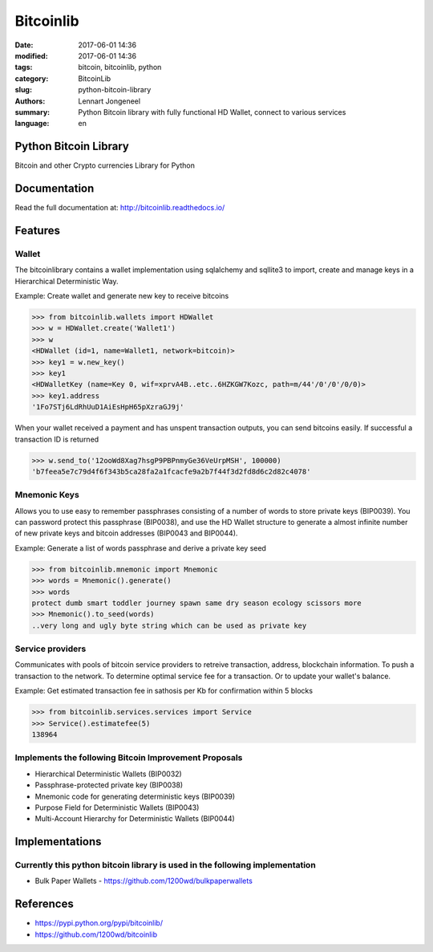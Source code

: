 Bitcoinlib
==========

:date: 2017-06-01 14:36
:modified: 2017-06-01 14:36
:tags: bitcoin, bitcoinlib, python
:category: BitcoinLib
:slug: python-bitcoin-library
:authors: Lennart Jongeneel
:summary: Python Bitcoin library with fully functional HD Wallet, connect to various services
:language: en


Python Bitcoin Library
----------------------

Bitcoin and other Crypto currencies Library for Python

.. image:: https://travis-ci.org/1200wd/bitcoinlib.svg?branch=master
    :target: https://travis-ci.org/1200wd/bitcoinlib
    :alt: travis-ci
.. image:: https://img.shields.io/pypi/v/bitcoinlib.svg
    :target: https://pypi.python.org/pypi/bitcoinlib/
    :alt: PyPi
.. image:: https://readthedocs.org/projects/bitcoinlib/badge/?version=latest
    :target: http://bitcoinlib.readthedocs.io/en/latest/?badge=latest
    :alt: Documentation


Documentation
-------------

Read the full documentation at: http://bitcoinlib.readthedocs.io/



Features
--------

Wallet
~~~~~~

The bitcoinlibrary contains a wallet implementation using sqlalchemy and sqllite3 to import, create and manage
keys in a Hierarchical Deterministic Way.

Example: Create wallet and generate new key to receive bitcoins

.. code-block:: python

   >>> from bitcoinlib.wallets import HDWallet
   >>> w = HDWallet.create('Wallet1')
   >>> w
   <HDWallet (id=1, name=Wallet1, network=bitcoin)>
   >>> key1 = w.new_key()
   >>> key1
   <HDWalletKey (name=Key 0, wif=xprvA4B..etc..6HZKGW7Kozc, path=m/44'/0'/0'/0/0)>
   >>> key1.address
   '1Fo7STj6LdRhUuD1AiEsHpH65pXzraGJ9j'

When your wallet received a payment and has unspent transaction outputs, you can send bitcoins easily.
If successful a transaction ID is returned

.. code-block:: python

    >>> w.send_to('12ooWd8Xag7hsgP9PBPnmyGe36VeUrpMSH', 100000)
    'b7feea5e7c79d4f6f343b5ca28fa2a1fcacfe9a2b7f44f3d2fd8d6c2d82c4078'


Mnemonic Keys
~~~~~~~~~~~~~

Allows you to use easy to remember passphrases consisting of a number of words to store private keys (BIP0039).
You can password protect this passphrase (BIP0038), and use the HD Wallet structure to generate a almost infinite
number of new private keys and bitcoin addresses (BIP0043 and BIP0044).

Example: Generate a list of words passphrase and derive a private key seed

.. code-block:: python

   >>> from bitcoinlib.mnemonic import Mnemonic
   >>> words = Mnemonic().generate()
   >>> words
   protect dumb smart toddler journey spawn same dry season ecology scissors more
   >>> Mnemonic().to_seed(words)
   ..very long and ugly byte string which can be used as private key


Service providers
~~~~~~~~~~~~~~~~~

Communicates with pools of bitcoin service providers to retreive transaction, address, blockchain information.
To push a transaction to the network. To determine optimal service fee for a transaction. Or to update your
wallet's balance.

Example: Get estimated transaction fee in sathosis per Kb for confirmation within 5 blocks

.. code-block:: python

   >>> from bitcoinlib.services.services import Service
   >>> Service().estimatefee(5)
   138964


Implements the following Bitcoin Improvement Proposals
~~~~~~~~~~~~~~~~~~~~~~~~~~~~~~~~~~~~~~~~~~~~~~~~~~~~~~
- Hierarchical Deterministic Wallets (BIP0032)
- Passphrase-protected private key (BIP0038)
- Mnemonic code for generating deterministic keys (BIP0039)
- Purpose Field for Deterministic Wallets (BIP0043)
- Multi-Account Hierarchy for Deterministic Wallets (BIP0044)


Implementations
---------------

Currently this python bitcoin library is used in the following implementation
~~~~~~~~~~~~~~~~~~~~~~~~~~~~~~~~~~~~~~~~~~~~~~~~~~~~~~~~~~~~~~~~~~~~~~~~~~~~~
- Bulk Paper Wallets - https://github.com/1200wd/bulkpaperwallets


References
----------

* https://pypi.python.org/pypi/bitcoinlib/
* https://github.com/1200wd/bitcoinlib
